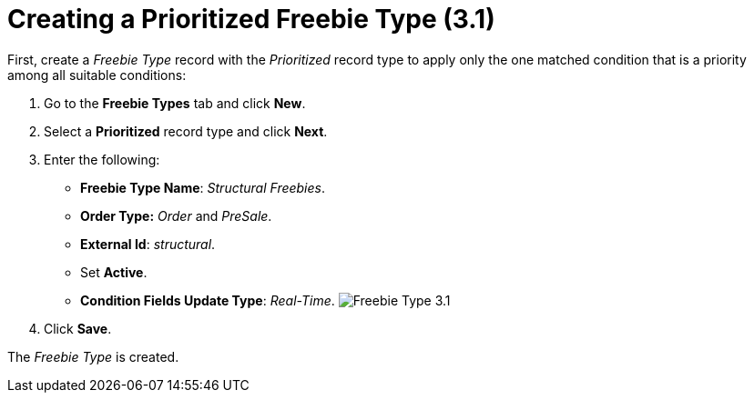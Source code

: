 = Creating a Prioritized Freebie Type (3.1)

First, create a _Freebie Type_ record with the _Prioritized_ record type
to apply only the one matched condition that is a priority among all
suitable conditions:

. Go to the *Freebie Types* tab and click *New*.
. Select a *Prioritized* record type and click *Next*.
. Enter the following:
* *Freebie Type Name*: _Structural Freebies_.
* *Order Type:* _Order_ and _PreSale_.
* *External Id*: _structural_.
* Set *Active*.
* *Condition Fields Update Type*: _Real-Time_.
image:Freebie-Type-3.1.png[]
. Click *Save*.

The _Freebie Type_ is created.
